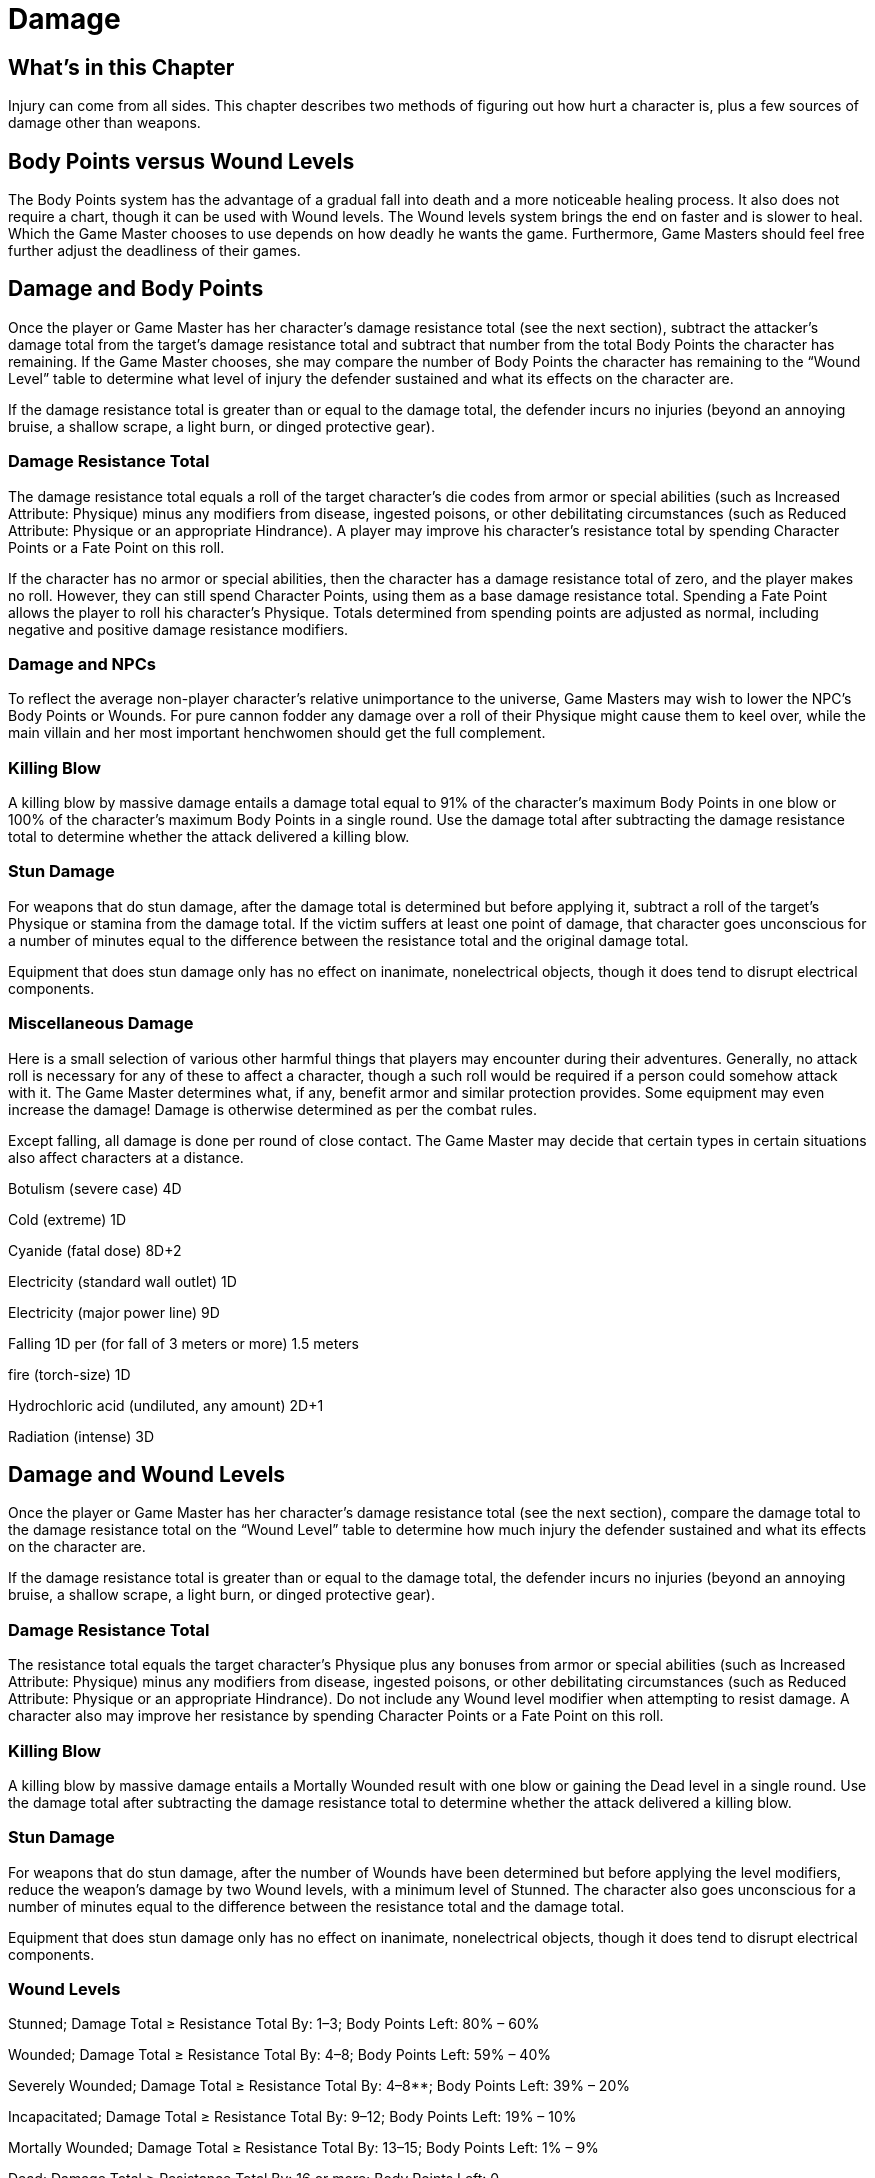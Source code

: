 = Damage

== What’s in this Chapter

Injury can come from all sides. This chapter describes two methods of figuring out how hurt a character is, plus a few sources of damage other than weapons.

== Body Points versus Wound Levels

The Body Points system has the advantage of a gradual fall into death and a more noticeable healing process. It also does not require a chart, though it can be used with Wound levels. The Wound levels system brings the end on faster and is slower to heal. Which the Game Master chooses to use depends on how deadly he wants the game. Furthermore, Game Masters should feel free further adjust the deadliness of their games.

== Damage and Body Points

Once the player or Game Master has her character’s damage resistance total (see the next section), subtract the attacker’s damage total from the target’s damage resistance total and subtract that number from the total Body Points the character has remaining. If the Game Master chooses, she may compare the number of Body Points the character has remaining to the “Wound Level” table to determine what level of injury the defender sustained and what its effects on the character are.

If the damage resistance total is greater than or equal to the damage total, the defender incurs no injuries (beyond an annoying bruise, a shallow scrape, a light burn, or dinged protective gear).

=== Damage Resistance Total

The damage resistance total equals a roll of the target character’s die codes from armor or special abilities (such as Increased Attribute: Physique) minus any modifiers from disease, ingested poisons, or other debilitating circumstances (such as Reduced Attribute: Physique or an appropriate Hindrance). A player may improve his character’s resistance total by spending Character Points or a Fate Point on this roll.

If the character has no armor or special abilities, then the character has a damage resistance total of zero, and the player makes no roll. However, they can still spend Character Points, using them as a base damage resistance total. Spending a Fate Point allows the player to roll his character’s Physique. Totals determined from spending points are adjusted as normal, including negative and positive damage resistance modifiers.

=== Damage and NPCs

To reflect the average non-player character’s relative unimportance to the universe, Game Masters may wish to lower the NPC’s Body Points or Wounds. For pure cannon fodder any damage over a roll of their Physique might cause them to keel over, while the main villain and her most important henchwomen should get the full complement.

=== Killing Blow

A killing blow by massive damage entails a damage total equal to 91% of the character’s maximum Body Points in one blow or 100% of the character’s maximum Body Points in a single round. Use the damage total after subtracting the damage resistance total to determine whether the attack delivered a killing blow.

=== Stun Damage

For weapons that do stun damage, after the damage total is determined but before applying it, subtract a roll of the target’s Physique or stamina from the damage total. If the victim suffers at least one point of damage, that character goes unconscious for a number of minutes equal to the difference between the resistance total and the original damage total.

Equipment that does stun damage only has no effect on inanimate, nonelectrical objects, though it does tend to disrupt electrical components.

=== Miscellaneous Damage

Here is a small selection of various other harmful things that players may encounter during their adventures. Generally, no attack roll is necessary for any of these to affect a character, though a such roll would be required if a person could somehow attack with it. The Game Master determines what, if any, benefit armor and similar protection provides. Some equipment may even increase the damage! Damage is otherwise determined as per the combat rules.

Except falling, all damage is done per round of close contact. The Game Master may decide that certain types in certain situations also affect characters at a distance.

Botulism (severe case) 4D

Cold (extreme) 1D

Cyanide (fatal dose) 8D+2

Electricity (standard wall outlet) 1D

Electricity (major power line) 9D

Falling 1D per (for fall of 3 meters or more) 1.5 meters

fire (torch-size) 1D

Hydrochloric acid (undiluted, any amount) 2D+1

Radiation (intense) 3D

== Damage and Wound Levels

Once the player or Game Master has her character’s damage resistance total (see the next section), compare the damage total to the damage resistance total on the “Wound Level” table to determine how much injury the defender sustained and what its effects on the character are.

If the damage resistance total is greater than or equal to the damage total, the defender incurs no injuries (beyond an annoying bruise, a shallow scrape, a light burn, or dinged protective gear).

=== Damage Resistance Total

The resistance total equals the target character’s Physique plus any bonuses from armor or special abilities (such as Increased Attribute: Physique) minus any modifiers from disease, ingested poisons, or other debilitating circumstances (such as Reduced Attribute: Physique or an appropriate Hindrance). Do not include any Wound level modifier when attempting to resist damage. A character also may improve her resistance by spending Character Points or a Fate Point on this roll.

=== Killing Blow

A killing blow by massive damage entails a Mortally Wounded result with one blow or gaining the Dead level in a single round. Use the damage total after subtracting the damage resistance total to determine whether the attack delivered a killing blow.

=== Stun Damage

For weapons that do stun damage, after the number of Wounds have been determined but before applying the level modifiers, reduce the weapon’s damage by two Wound levels, with a minimum level of Stunned. The character also goes unconscious for a number of minutes equal to the difference between the resistance total and the damage total.

Equipment that does stun damage only has no effect on inanimate, nonelectrical objects, though it does tend to disrupt electrical components.

=== Wound Levels

Stunned; Damage Total ≥ Resistance Total By: 1–3; Body Points Left: 80% – 60%

Wounded; Damage Total ≥ Resistance Total By: 4–8; Body Points Left: 59% – 40%

Severely Wounded; Damage Total ≥ Resistance Total By: 4–8**; Body Points Left: 39% – 20%

Incapacitated; Damage Total ≥ Resistance Total By: 9–12; Body Points Left: 19% – 10%

Mortally Wounded; Damage Total ≥ Resistance Total By: 13–15; Body Points Left: 1% – 9%

Dead; Damage Total ≥ Resistance Total By: 16 or more; Body Points Left: 0

*Note: Any additional damage less than the character’s current level moves the character up by one level.

**A character moves to the Severely Wounded level if the difference is between 4 and 8 and she already has the Wounded level.

†*Note:* This is an optional chart for use with Body Points. The “Body Points Left” column is based on the character’s maximum Body Points. Round so no overlap exists between levels. Penalties imposed by each level are not cumulative; do not include them when determining the stun or damage resistance total or any total not involving a skill or attribute.

*Stunned*: -1D for all remaining actions this round and next round or may only defend or retreat in the next round.

*Wounded:* -1D to all actions until healed.

*Severely* *Wounded:* -2D on all actions until healed.

*Incapacitated:* The character is severely injured. As a free action before losing consciousness, he may try to stay up with a Moderate (15) stamina or willpower roll. If the character succeeds, he may continue to act, but all actions have a -3D penalty. If he fails, he is knocked out for 10D minutes.

*Mortally* *Wounded:* The character is near death and knocked unconscious with no chance to keep up. Roll the character’s Physique each round, the character finally dying if the roll is less than the number of minutes a character’s been Mortally Wounded.

*Dead:* The character is toast. Sorry.

*Fast Combat Option:* Game Masters who wish to give the players’ characters and their major opponents an edge in battles, make the game more realistic, or simply save themselves trouble should apply the modifiers in the first round of combat and then reassess the levels after combat is complete.

== Unconsciousness and Death

If the character’s Body Points reach a few points or he has attained the Mortally Wounded level but the character wasn’t struck with a killing blow, he is still gravely injured and falls unconscious. For every minute he is at this level, his player makes a Physique roll against a difficulty equal to the number of minutes the character has been Mortally Wounded.

Sufficient medical aid to bring the character to at least 10% of his maximum Body Points can possibly rescue the imperiled character. If suitable medical aid is administered within four minutes, the character recovers without undue harm. If the medical aid is given within four to 10 minutes, the player rolls his character’s Physique or stamina against a difficulty equal to the number of minutes he was Mortally Wounded. If the roll succeeds, the character revives but he loses 1D from all of his skills, though the skill cannot go below the attribute’s die code. If the medical aid is given within 10 to 15 minutes, the player rolls his character’s Physique or stamina against a difficulty equal to the number of minutes he was Mortally Wounded. If the roll succeeds, the character revives but he loses 2D from all of his skills, though no skill can be reduced below the attribute’s die code. In any case, should the roll fail, the character dies.

Characters who receive their total Body Points in additional damage after reaching zero Body Points cannot be revived (by normal means, anyway).

Game Masters who prefer a more rapid exit out of the mortal coil may ignore these rules, instead declaring that once the character reaches the Dead level or zero Body Points, the character is history.

=== Negative Damage Resistance Total

It is possible for the damage resistance total to be a negative number. Spell feedback, poisons, and sickness can all contribute negative modifiers that might take the damage resistance total below zero. In this case, the character’s body is working against him, compounding the additional damage done. Game Masters have three options for handling this: (1) They may use the negative damage resistance total as a positive bonus to all difficulties until the character is healed. (2) They may have the negative damage resistance total add positively to the amount of injury caused. This is a good method for simulating gritty adventures, as well as a way of getting low-level Game Master’s characters out of the way. (3) Have the damage resistance total equal zero. This last way works best for adventures of the comic book or action flick types.

=== Massive Damage Option

If a character incurs two Wound levels or the Body Points equivalent within a single round, not only do the normal modifiers for the greatest level apply, the character also can do nothing but defend or run away on the next two rounds. In either of these rounds, the character may make an Easy stamina or willpower attempt, as an action, to try to recover from the blow and shake off the penalty. If this is declared as a multi-action for the round, then the character takes the multi-action penalty. If not, and the stamina or willpower roll is successful, the character may act as normal in the next round.

=== Descriptive Damage

So a character is down by a few Body Points or has a couple of Wound levels — so what? What does that mean in descriptive terms? It depends on what caused the harm. The following list supplies some general guidelines for describing what might have happened to the character’s body when he was hurt. Use the “Wound Levels” chart to decide on the character’s current Wound level.

*Stunned:* Moderate bruise or minor sprain; laceration; muscle tear; minor dislocation of joint.

*Wounded:* Severe abrasion or sprain; deep laceration; torn ligaments; major dislocation or minor break.

*Severely* *Wounded:* Broken bone; gaping wound; ripped cartilage and muscle; concussion.

*Incapacitated:* Multiple fracture; laceration in vital area; heavy concussion.

*Mortally* *Wounded:* Above options combined with multiple internal injuries.

*Dead:* Broken neck; punctured lung; eviscerated.

These are just a few examples. Really interested Game Masters can come up with charts, tables, or detailed descriptions of damage for those players who absolutely must know. The Game Master may also assign different modifiers than the general ones listed in the “Wound Levels” sidebar that more appropriately indicate the type of injury that was suffered.

=== Adjusting the Deadliness

Changing the Body Points system is fairly obvious: More Body Points lead to longer character life spans, while fewer points bring about the end quicker. Altering the Wound level system is a little more involved and can be handled in a few different ways.

Game Masters who want to add Wound levels may include additional versions of the same level, similar to the way Wounded and Severely Wounded are handled currently. Alternatively, they may add additional levels between each one by spreading out the points currently needed to reach each level, or even add further point levels between Mortally Wounded and Dead.

Game Masters who wish to remove Wound levels may include the lower limit of a deleted level in the next level up or the upper limit in the next level down. Or they may simply take levels out of the bottom or middle and shift all remaining levels down.
